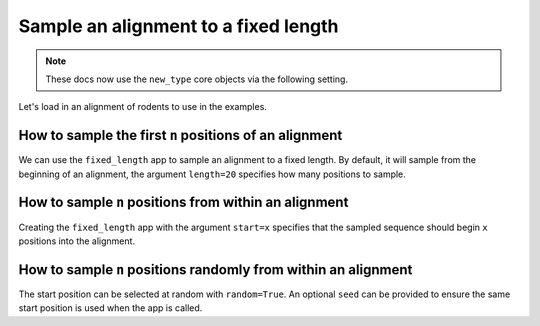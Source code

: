 Sample an alignment to a fixed length
-------------------------------------

.. note:: These docs now use the ``new_type`` core objects via the following setting.

    .. jupyter-execute::

        import os

        # using new types without requiring an explicit argument
        os.environ["COGENT3_NEW_TYPE"] = "1"

Let's load in an alignment of rodents to use in the examples. 

.. jupyter-execute::
    :raises:
    
    from cogent3 import get_app

    loader = get_app("load_aligned", moltype="protein", format="phylip")
    aln = loader("data/abglobin_aa.phylip")
    aln

How to sample the first ``n`` positions of an alignment
^^^^^^^^^^^^^^^^^^^^^^^^^^^^^^^^^^^^^^^^^^^^^^^^^^^^^^^

We can use the ``fixed_length`` app to sample an alignment to a fixed length. By default, it will sample from the beginning of an alignment, the argument ``length=20`` specifies how many positions to sample. 


.. jupyter-execute::
    :raises:

    from cogent3 import get_app

    first_20 = get_app("fixed_length", length=20)
    first_20(aln)


How to sample ``n`` positions from within an alignment
^^^^^^^^^^^^^^^^^^^^^^^^^^^^^^^^^^^^^^^^^^^^^^^^^^^^^^

Creating the ``fixed_length`` app with the argument ``start=x`` specifies that the sampled sequence should begin ``x`` positions into the alignment. 

.. jupyter-execute::
    :raises:

    from cogent3 import get_app

    skip_10_take_20 = get_app("fixed_length", length=20, start=10)
    skip_10_take_20(aln)


How to sample ``n`` positions randomly from within an alignment
^^^^^^^^^^^^^^^^^^^^^^^^^^^^^^^^^^^^^^^^^^^^^^^^^^^^^^^^^^^^^^^

The start position can be selected at random with ``random=True``. An optional ``seed`` can be provided to ensure the same start position is used when the app is called.

.. jupyter-execute::
    :raises:

    from cogent3 import get_app

    random_20 = get_app("fixed_length", length=20, random=True)
    random_20(aln)
